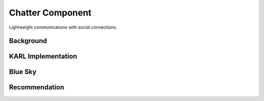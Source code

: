 =================
Chatter Component
=================

Lightweight communications with social connections.

Background
==========



KARL Implementation
===================


Blue Sky
========


Recommendation
==============

